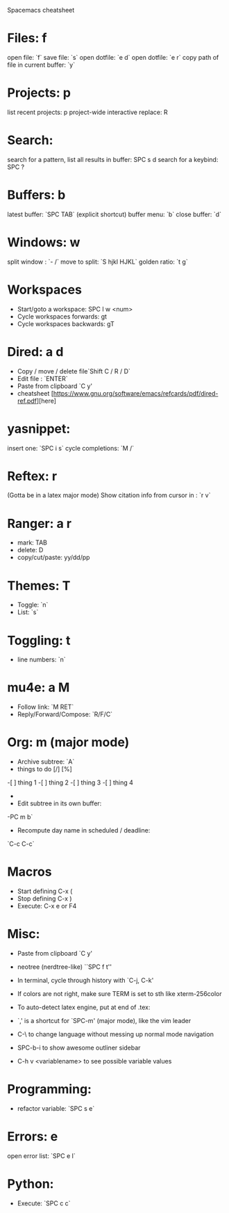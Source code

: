  Spacemacs cheatsheet
* Files: f
 open file: `f`
 save file: `s`
 open dotfile: `e d`
 open dotfile: `e r`
 copy path of file in current buffer: `y`
* Projects: p
 list recent projects: p
 project-wide interactive replace: R

* Search: 
  search for a pattern, list all results in buffer: SPC s d
  search for a keybind: SPC ?
  
* Buffers: b
 latest buffer: `SPC TAB` (explicit shortcut)
 buffer menu: `b`
 close buffer: `d`

* Windows: w
 split window : `- /`
 move to split: `S hjkl HJKL`
 golden ratio: `t g`

* Workspaces
- Start/goto a workspace: SPC l  w <num>
- Cycle workspaces forwards: gt
- Cycle workspaces backwards: gT

* Dired: a d
- Copy / move / delete file`Shift C / R / D` 
- Edit file : `ENTER`
- Paste from clipboard `C y'
- cheatsheet [https://www.gnu.org/software/emacs/refcards/pdf/dired-ref.pdf][here]

* yasnippet: 
insert one: `SPC i s`
cycle completions: `M /`
* Reftex: r
  (Gotta be in a latex major mode)
  Show citation info from cursor in \cite{} : `r v`
* Ranger: a r
- mark: TAB
- delete: D
- copy/cut/paste: yy/dd/pp
 
* Themes: T
- Toggle: `n`
-  List: `s`

* Toggling: t
- line numbers: `n`

* mu4e: a M
- Follow link: `M RET`
- Reply/Forward/Compose: `R/F/C`

* Org: m (major mode)
- Archive subtree: `A`
- things to do [/] [%] 
-[ ] thing 1
-[ ] thing 2
-[ ] thing 3
-[ ] thing 4
-
- Edit subtree in its own buffer: 
-PC m b`
- Recompute day name in scheduled / deadline:
`C-c C-c`
* Macros
- Start defining C-x (
- Stop defining C-x )
- Execute: C-x e or F4
* Misc:
- Paste from clipboard `C y'
- neotree (nerdtree-like) ``SPC f t''
- In terminal, cycle through history with `C-j, C-k'
- If colors are not right, make sure TERM is set to sth like xterm-256color
- To auto-detect latex engine, put at end of .tex:
 
- `,' is a shortcut for `SPC-m' (major mode), like the vim leader
- C-\ to change language without messing up normal mode navigation
- SPC-b-i to show awesome outliner sidebar
- C-h v <variablename> to see possible variable values
* Programming:
- refactor variable: `SPC s e`
* Errors: e
  open error list: `SPC e l`
* Python:
- Execute: `SPC c c`


